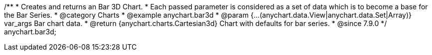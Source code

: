 /**
 * Creates and returns an Bar 3D Chart.
 * Each passed parameter is considered as a set of data which is to become a base for the Bar Series.
 * @category Charts
 * @example anychart.bar3d
 * @param {...(anychart.data.View|anychart.data.Set|Array)} var_args Bar chart data.
 * @return {anychart.charts.Cartesian3d} Chart with defaults for bar series.
 * @since 7.9.0
 */
anychart.bar3d;

